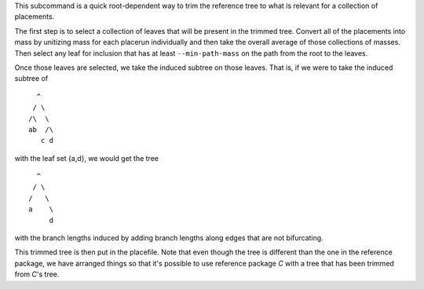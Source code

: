 This subcommand is a quick root-dependent way to trim the reference tree to what is relevant for a collection of placements.

The first step is to select a collection of leaves that will be present in the trimmed tree.
Convert all of the placements into mass by unitizing mass for each placerun individually and then take the overall average of those collections of masses.
Then select any leaf for inclusion that has at least ``--min-path-mass`` on the path from the root to the leaves.

Once those leaves are selected, we take the induced subtree on those leaves. That is, if we were to take the induced subtree of

::

    ^
   / \
  /\  \
  ab  /\
     c d

with the leaf set {a,d}, we would get the tree

::

    ^
   / \
  /   \
  a    \
       d

with the branch lengths induced by adding branch lengths along edges that are not bifurcating.

This trimmed tree is then put in the placefile.
Note that even though the tree is different than the one in the reference package, we have arranged things so that it's possible to use reference package *C* with a tree that has been trimmed from *C*'s tree.
